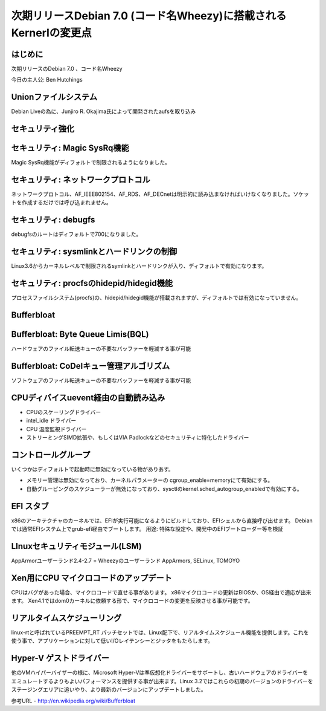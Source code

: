 ===================================================================
次期リリースDebian 7.0 (コード名Wheezy)に搭載されるKernerlの変更点
===================================================================

はじめに
==========
次期リリースのDebian 7.0 、コード名Wheezy

今日の主人公: Ben Hutchings


Unionファイルシステム
=========================
Debian Liveの為に、Junjiro R. Okajima氏によって開発されたaufsを取り込み


セキュリティ強化
=======================

セキュリティ: Magic SysRq機能
==================================
Magic SysRq機能がディフォルトで制限されるようになりました。


セキュリティ: ネットワークプロトコル
======================================
ネットワークプロトコル、AF_IEEE802154、AF_RDS、AF_DECnetは明示的に読み込まなければいけなくなりました。ソケットを作成するだけでは呼び込まれません。

セキュリティ: debugfs
==================================
debugfsのルートはディフォルトで700になりました。

セキュリティ: sysmlinkとハードリンクの制御
=================================================
Linux3.6からカーネルレベルで制限されるsymlinkとハードリンクが入り、ディフォルトで有効になります。

セキュリティ: procfsのhidepid/hidegid機能
==================================================
プロセスファイルシステム(procfs)の、hidepid/hidegid機能が搭載されますが、ディフォルトでは有効になっていません。

Bufferbloat
=================


Bufferbloat: Byte Queue Limis(BQL)
========================================
ハードウェアのファイル転送キューの不要なバッファーを軽減する事が可能

Bufferbloat: CoDelキュー管理アルゴリズム
==========================================
ソフトウェアのファイル転送キューの不要なバッファーを軽減する事が可能


CPUディバイスuevent経由の自動読み込み
=========================================

* CPUのスケーリングドライバー
* intel_idle ドライバー
* CPU 温度監視ドライバー
* ストリーミングSIMD拡張や、もしくはVIA Padlockなどのセキュリティに特化したドライバー


コントロールグループ
========================

いくつかはディフォルトで起動時に無効になっている物がありあす。

* メモリー管理は無効になっており、カーネルパラメーターの cgroup_enable=memoryにて有効にする。
* 自動グルーピングのスケジューラーが無効になっており、sysctlのkernel.sched_autogroup_enabledで有効にする。

EFI スタブ
=======================

x86のアーキテクチャのカーネルでは、EFIが実行可能になるようにビルドしており、EFIシェルから直接呼び出せます。
Debianでは通常EFIシステム上でgrub-efi経由でブートします。
用途: 特殊な設定や、開発中のEFIブートローダー等を検証


LInuxセキュリティモジュール(LSM)
==================================

AppArmorユーザーランド2.4-2.7 = Wheezyのユーザーランド
AppArmors, SELinux, TOMOYO



Xen用にCPU マイクロコードのアップデート
===========================================

CPUはバグがあった場合、マイクロコードで直せる事があります。
x86マイクロコードの更新はBIOSか、OS経由で適応が出来ます。
Xen4.1ではdom0カーネルに依頼する形で、マイクロコードの変更を反映させる事が可能です。


リアルタイムスケジューリング
================================

linux-rtと呼ばれているPREEMPT_RT パッチセットでは、Linux配下で、リアルタイムスケジュール機能を提供します。これを使う事で、アプリケーションに対して低いI/Oレイテンシーとジッタをもたらします。



Hyper-V ゲストドライバー
===============================

他のVMハイパーバイザーの様に、Microsoft Hyper-Vは準仮想化ドライバーをサポートし、古いハードウェアのドライバーをエミュレートするよりもよいパフォーマンスを提供する事が出来ます。Linux 3.2ではこれらの初期のバージョンのドライバーをステージングエリアに追いやり、より最新のバージョンにアップデートしました。




































参考URL
- http://en.wikipedia.org/wiki/Bufferbloat 






